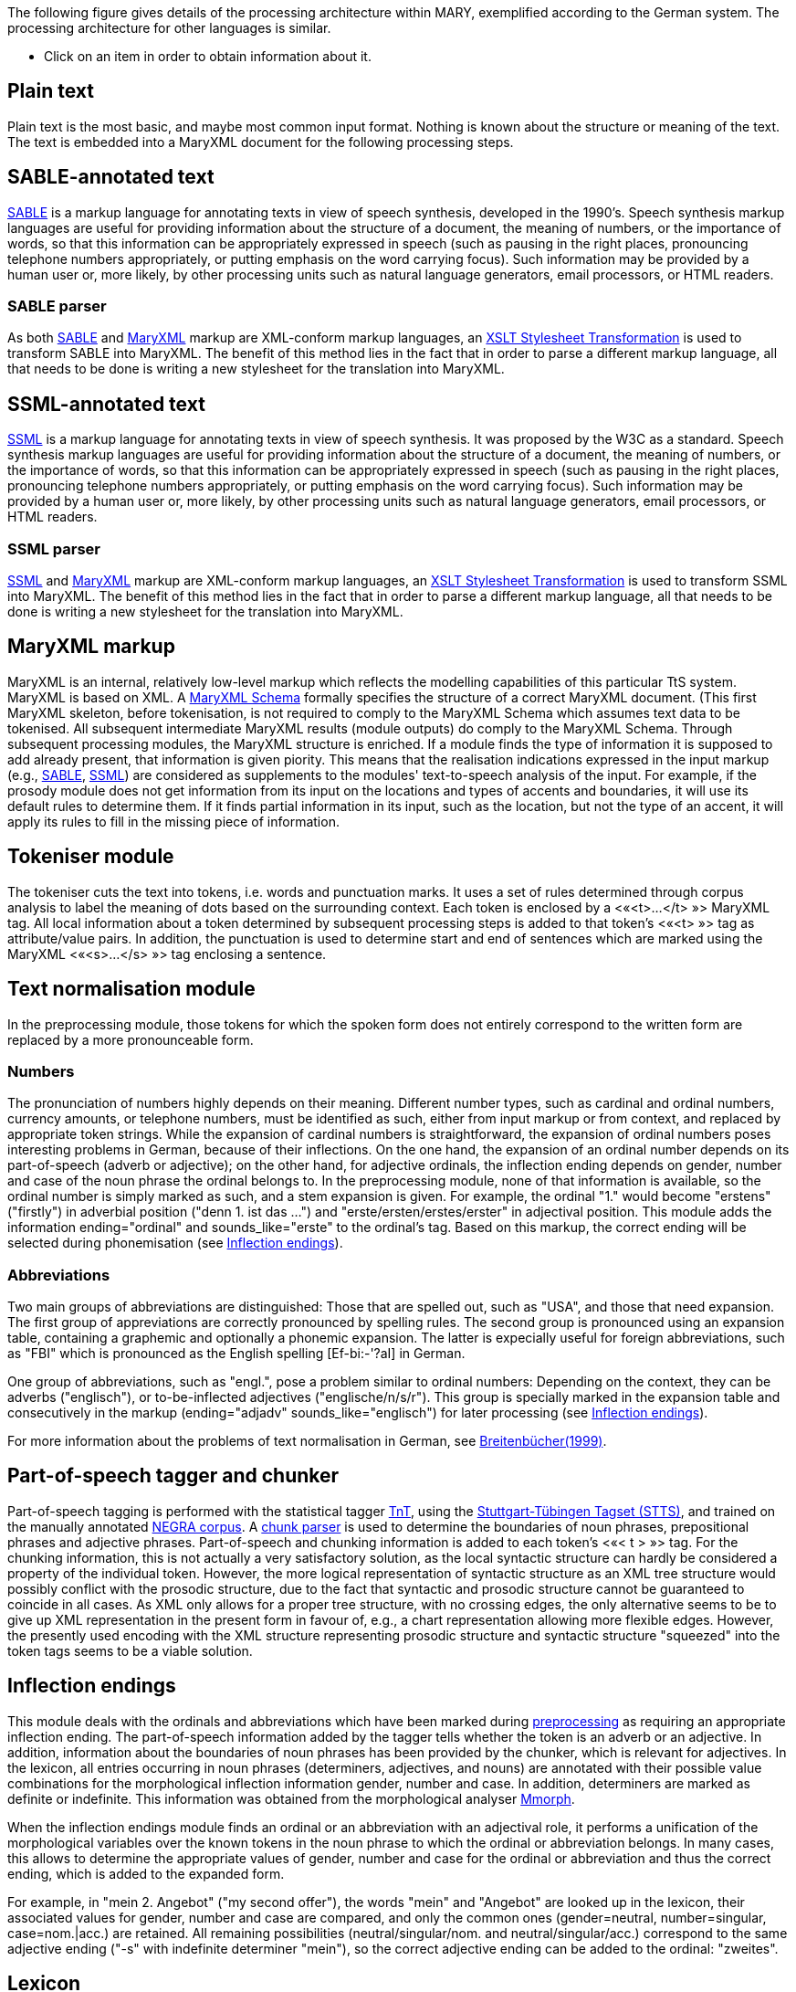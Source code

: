 The following figure gives details of the processing architecture within MARY, exemplified according to the German system. The processing architecture for other languages is similar.

* Click on an item in order to obtain information about it.

== Plain text

Plain text is the most basic, and maybe most common input format. Nothing is known about the structure or meaning of the text. The text is embedded into a MaryXML document for the following processing steps.

== SABLE-annotated text

http://clas.mq.edu.au/speech/synthesis/sable/sable.html[SABLE] is a markup language for annotating texts in view of speech synthesis, developed in the 1990's.
Speech synthesis markup languages are useful for providing information about the structure of a document, the meaning of numbers, or the importance of words, so that this information can be appropriately expressed in speech (such as pausing in the right places, pronouncing telephone numbers appropriately, or putting emphasis on the word carrying focus). Such information may be provided by a human user or, more likely, by other processing units such as natural language generators, email processors, or HTML readers.

=== SABLE parser

As both http://clas.mq.edu.au/speech/synthesis/sable/sable.html[SABLE] and link:maryxml.html[MaryXML] markup are XML-conform markup languages, an https://www.w3schools.com/xml/xsl_transformation.asp[XSLT Stylesheet Transformation] is used to transform SABLE into MaryXML.
The benefit of this method lies in the fact that in order to parse a different markup language, all that needs to be done is writing a new stylesheet for the translation into MaryXML.

== SSML-annotated text

https://www.w3.org/TR/speech-synthesis/[SSML] is a markup language for annotating texts in view of speech synthesis. It was proposed by the W3C as a standard.
Speech synthesis markup languages are useful for providing information about the structure of a document, the meaning of numbers, or the importance of words, so that this information can be appropriately expressed in speech (such as pausing in the right places, pronouncing telephone numbers appropriately, or putting emphasis on the word carrying focus). Such information may be provided by a human user or, more likely, by other processing units such as natural language generators, email processors, or HTML readers. 

=== SSML parser

https://www.w3.org/TR/speech-synthesis/[SSML] and link:maryxml.html[MaryXML] markup are XML-conform markup languages, an https://www.w3schools.com/xml/xsl_transformation.asp[XSLT Stylesheet Transformation] is used to transform SSML into MaryXML.
The benefit of this method lies in the fact that in order to parse a different markup language, all that needs to be done is writing a new stylesheet for the translation into MaryXML.

== MaryXML markup

MaryXML is an internal, relatively low-level markup which reflects the modelling capabilities of this particular TtS system. MaryXML is based on XML. A link:../MaryXML.xsd[MaryXML Schema] formally specifies the structure of a correct MaryXML document. (This first MaryXML skeleton, before tokenisation, is not required to comply to the MaryXML Schema which assumes text data to be tokenised. All subsequent intermediate MaryXML results (module outputs) do comply to the MaryXML Schema.
Through subsequent processing modules, the MaryXML structure is enriched. If a module finds the type of information it is supposed to add already present, that information is given piority. This means that the realisation indications expressed in the input markup (e.g., link:#sable-annotated-text[SABLE], link:#ssml-annotated-text[SSML]) are considered as supplements to the modules' text-to-speech analysis of the input.
For example, if the prosody module does not get information from its input on the locations and types of accents and boundaries, it will use its default rules to determine them. If it finds partial information in its input, such as the location, but not the type of an accent, it will apply its rules to fill in the missing piece of information.

== Tokeniser module

The tokeniser cuts the text into tokens, i.e. words and punctuation marks. It uses a set of rules determined through corpus analysis to label the meaning of dots based on the surrounding context. Each token is enclosed by a &lt;«<t>…</t>{nbsp}»&gt; MaryXML tag. All local information about a token determined by subsequent processing steps is added to that token's &lt;«<t>{nbsp}»&gt; tag as attribute/value pairs. In addition, the punctuation is used to determine start and end of sentences which are marked using the MaryXML &lt;«<s>…</s>{nbsp}»&gt; tag enclosing a sentence.

== Text normalisation module

In the preprocessing module, those tokens for which the spoken form does not entirely correspond to the written form are replaced by a more pronounceable form.

=== Numbers

The pronunciation of numbers highly depends on their meaning.
Different number types, such as cardinal and ordinal numbers, currency amounts, or telephone numbers, must be identified as such, either from input markup or from context, and replaced by appropriate token strings.
While the expansion of cardinal numbers is straightforward, the expansion of ordinal numbers poses interesting problems in German, because of their inflections.
On the one hand, the expansion of an ordinal number depends on its part-of-speech (adverb or adjective); on the other hand, for adjective ordinals, the inflection ending depends on gender, number and case of the noun phrase the ordinal belongs to.
In the preprocessing module, none of that information is available, so the ordinal number is simply marked as such, and a stem expansion is given.
For example, the ordinal "1." would become "erstens" ("firstly") in adverbial position ("denn 1. ist das …") and "erste/ersten/erstes/erster" in adjectival position.
This module adds the information ending="ordinal" and sounds_like="erste" to the ordinal's tag.
Based on this markup, the correct ending will be selected during phonemisation (see link:#inflection-endings[Inflection endings]).

=== Abbreviations

Two main groups of abbreviations are distinguished: Those that are spelled out, such as "USA", and those that need expansion.
The first group of appreviations are correctly pronounced by spelling rules.
The second group is pronounced using an expansion table, containing a graphemic and optionally a phonemic expansion.
The latter is expecially useful for foreign abbreviations, such as "FBI" which is pronounced as the English spelling [Ef-bi:-'?aI] in German.

One group of abbreviations, such as "engl.", pose a problem similar to ordinal numbers: Depending on the context, they can be adverbs ("englisch"), or to-be-inflected adjectives ("englische/n/s/r").
This group is specially marked in the expansion table and consecutively in the markup (ending="adjadv" sounds_like="englisch") for later processing (see link:#inflection-endings[Inflection endings]).

For more information about the problems of text normalisation in German, see http://dx.doi.org/10.18419/opus-2409[Breitenbücher(1999)].

== Part-of-speech tagger and chunker

Part-of-speech tagging is performed with the statistical tagger http://www.coli.uni-sb.de/%7Ethorsten/tnt[TnT], using the http://www.ims.uni-stuttgart.de/forschung/ressourcen/lexika/TagSets/stts-table.html[Stuttgart-Tübingen Tagset (STTS)], and trained on the manually annotated http://www.coli.uni-saarland.de/projects/sfb378/negra-corpus/negra-corpus.html[NEGRA corpus].
A http://www.coli.uni-saarland.de/publikationen/softcopies/Skut:1998:CTS.pdf[chunk parser] is used to determine the boundaries of noun phrases, prepositional phrases and adjective phrases.
Part-of-speech and chunking information is added to each token's &lt;«< t >{nbsp}»&gt; tag.
For the chunking information, this is not actually a very satisfactory solution, as the local syntactic structure can hardly be considered a property of the individual token.
However, the more logical representation of syntactic structure as an XML tree structure would possibly conflict with the prosodic structure, due to the fact that syntactic and prosodic structure cannot be guaranteed to coincide in all cases.
As XML only allows for a proper tree structure, with no crossing edges, the only alternative seems to be to give up XML representation in the present form in favour of, e.g., a chart representation allowing more flexible edges.
However, the presently used encoding with the XML structure representing prosodic structure and syntactic structure "squeezed" into the token tags seems to be a viable solution.

== Inflection endings

This module deals with the ordinals and abbreviations which have been marked during link:#text-normalisation-module[preprocessing] as requiring an appropriate inflection ending.
The part-of-speech information added by the tagger tells whether the token is an adverb or an adjective.
In addition, information about the boundaries of noun phrases has been provided by the chunker, which is relevant for adjectives.
In the lexicon, all entries occurring in noun phrases (determiners, adjectives, and nouns) are annotated with their possible value combinations for the morphological inflection information gender, number and case.
In addition, determiners are marked as definite or indefinite.
This information was obtained from the morphological analyser http://www.issco.unige.ch/projects/MULTEXT.html[Mmorph].

When the inflection endings module finds an ordinal or an abbreviation with an adjectival role, it performs a unification of the morphological variables over the known tokens in the noun phrase to which the ordinal or abbreviation belongs.
In many cases, this allows to determine the appropriate values of gender, number and case for the ordinal or abbreviation and thus the correct ending, which is added to the expanded form.

For example, in "mein 2. Angebot" ("my second offer"), the words "mein" and "Angebot" are looked up in the lexicon, their associated values for gender, number and case are compared, and only the common ones (gender=neutral, number=singular, case=nom.|acc.) are retained.
All remaining possibilities (neutral/singular/nom. and neutral/singular/acc.) correspond to the same adjective ending ("-s" with indefinite determiner "mein"), so the correct adjective ending can be added to the ordinal: "zweites".

== Lexicon

The pronunciation lexicon is custom-made by DFKI and contains the graphemic form, a phonemic transcription, a special marking for adjectives, and some link:#inflection-endings[inflection information].
As the inflection of adjectives is quite regular in German, only the stem form of an adjective is contained in the lexicon, while all inflected forms are generated by the lexicon lookup program.

The lexicon performs a simple compound treatment. If a word is not found in the lexicon but is the concatenation of two or more lexicon entries, the corresponding phonemic forms are concatenated.
An optional "+s+" bounding morph, typical for German noun compounds, is also allowed.
For all parts of a compound except the first, primary word stress is reduced to secondary stress, i.e. the first part is considered the dominant one, which seems to be the default for German.

== Letter-to-sound conversion

Unknown words that cannot be phonemised with the help of the lexicon are analysed by a "letter-to-sound conversion" algorithm.
Letter-to-sound rules are statistically trained on the MARY lexicon, following the algorithm proposed by Alan Black et al.

The syllabification of the transcribed words is based on standard phonological principles such as the sonority hierarchy of phonemes, the maximal onset principle, the obligatory coda principle and the phonotactic restrictions for the German language.

Lastly, a word stress assignment algorithm decides which syllable gets the primary lexical stress.
No rule-based secondary stress assignment is attempted at present.

== Phonemisation output

The output of the phonemisation component contains the phonemic transcription (using http://www.phon.ucl.ac.uk/home/sampa/german.htm[German SAMPA]) for each token, as well as the source of this transcription (simple lexicon lookup, lexicon lookup with compound analysis, letter-to-sound rules, etc.).

== Prosody module

Prosody is modelled using http://www.gtobi.uni-koeln.de/[GToBI], an adaptation of ToBI ("Tones and Break Indices") for German.
ToBI describes intonation in terms of fundamental frequency (F0) target points, distinguishing between accents associated with prominent words and boundary tones associated with the end of a phrase.
The size of a phrase break is encoded in break indices.
Within Mary, break indices are used as follows: "2" is a potential boundary location (which might be "stepped up" and thus realised by some phonological process later on); "3" denotes an intermediate phrase break; "4" is used for intra-sentential phrase breaks; "5" and "6" (not part of GToBI) represent sentence-final and paragraph-final boundaries.
The prosody rules module assigns the symbolic GToBI labels.
In a later step (see link:#calculation-of-acoustic-parameters[Calculation of acoustic parameters]), these are translated into concrete F0 targets and pause durations.

The prosody rules were derived through corpus analysis and are mostly based on part-of-speech and punctuation information.
Some parts-of-speech, such as nouns and adjectives, always receive an accent; the other parts-of-speech are ranked hierarchically (roughly: full verbs &gt; modal verbs &gt; adverbs), according to their aptitude to receive an accent.
This ranking comes into play where the obligatory assignment rules do not place any accent inside some intermediate phrase.
According to a GToBI principle, each intermediate phrase should contain at least one pitch accent.
In such a case, the token in that intermediate phrase with the highest-ranking part-of-speech receives a pitch accent.

After determining the location of prosodic boundaries and pitch accents, the actual tones are assigned according to sentence type (declarative, interrogative-W, interrogative-Yes-No and exclamative).
For each sentence type, pitch accent tones, intermediate phrase boundary tones and intonation phrase boundary tones are assigned.
The last accent and intonation phrase tone in a sentence is usually different from the rest, in order to account for sentence-final intonation patterns.

== Postlexical phonological rules module

Once the words are transcribed in a standard phonemic string including syllable boundaries and lexical stress on the one hand, and the prosody labels for pitch accents and prosodic phrase boundaries are assigned on the other hand, the resulting phonological representation can be re-structured by a number of phonological rules.
These rules operate on the basis of phonological context information such as pitch accent, word stress, the phrasal domain or, optionally, requested articulation precision.
Segment-based rules can be applied, such as the elision of Schwa in the endings "-en" and "-em", the backward assimilation of articulation place for nasal consonants, and the insertion of glottal stops before vowels of pitch-accented syllables with a free onset.
However, with diphone speech such reductions seem to limit the intelligibility, so that they are deactivated by default.

== Linguistically maximally rich MaryXML structure

The output of the postlexical phonological rules module gives a rich MaryXML structure, containing all the information added to the structure by all of the preceding modules.

== Calculation of acoustic parameters module

This module performs the translation from the symbolic to the physical domain.
The MaryXML structure is interpreted by duration rules and GToBI realisation rules.
The duration rules are a version of the Klatt rules adapted for German, by fitting the rule parameters to data from the https://www.isfas.uni-kiel.de/de/linguistik/forschung/kiel-corpus[Kiel Corpus].

The realisation of GToBI tones uses a set of target points for each tone symbol. These targets are positioned, on the time axis, relative to the nucleus of the syllable they are attached to; on the frequency axis, they are positioned relative to a descending pair of topline and baseline representing the highest and lowest possible frequency at a given moment.
The fact that these lines are descending accounts for declination effects, i.e. overall F0 level is higher at the beginning of a phrase than close to the end.
As an example, the GToBI accent "L+H*", associated with the syllable ['fUn] of the sequence link:"found"[g@-'fUn-d@n] is realised as a target on the baseline at the start of the Schwa of [g@], followed by a target on the topline in the middle of the [U] in ['fUn].
Obviously, the actual frequency values of the topline and baseline need to be set appropriately for the voice to be used during synthesis, in particular according to the sex of the speaker.

== Phone segment and acoustic parameter list: MBROLA input

The output produced by the calculation of acoustic parameters module is a maximal MaryXML structure, which can be used e.g. to derive timing information for synchronizing speech with taking heads and embodied conversational agents.
The structure can also be reduced to more simple synthesizer input, e.g. a list containing the individual segments with their durations as well as F0 targets, a format compatible with the MBROLA .pho input files.

== Synthesis module

Among others, http://tcts.fpms.ac.be/synthesis/mbrola.html[MBROLA] is used for synthesising the utterance based on the output of the preceding module.
Several diphone sets for a number of male and female voices can be used.
MARY also contains basic unit selection code, based on the cluster unit selection code taken from http://freetts.sf.net[FreeTTS].

== Sound output

Several audio formats can be generated, including 16 bit wav, aiff, au, and mp3.